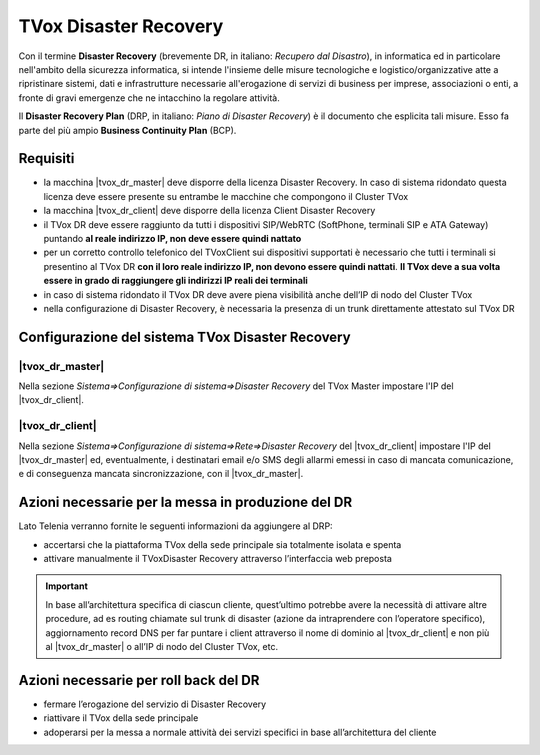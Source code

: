======================
TVox Disaster Recovery
======================

Con il termine **Disaster Recovery** (brevemente DR, in italiano: *Recupero dal Disastro*), in informatica ed in particolare nell'ambito della sicurezza informatica, si intende l'insieme delle misure tecnologiche e logistico/organizzative atte a ripristinare sistemi, dati e infrastrutture necessarie all'erogazione di servizi di business per imprese, associazioni o enti, a fronte di gravi emergenze che ne intacchino la regolare attività.

Il **Disaster Recovery Plan** (DRP, in italiano: *Piano di Disaster Recovery*) è il documento che esplicita tali misure. Esso fa parte del più ampio **Business Continuity Plan** (BCP).

Requisiti
=========

- la macchina |tvox_dr_master| deve disporre della licenza Disaster Recovery. In caso di sistema ridondato questa licenza deve essere presente su entrambe le macchine che compongono il Cluster TVox
- la macchina |tvox_dr_client| deve disporre della licenza Client Disaster Recovery
- il TVox DR deve essere raggiunto da tutti i dispositivi SIP/WebRTC (SoftPhone, terminali SIP e ATA Gateway) puntando **al reale indirizzo IP, non deve essere quindi nattato**
- per un corretto controllo telefonico del TVoxClient sui dispositivi supportati è necessario che tutti i terminali si presentino al TVox DR **con il loro reale indirizzo IP, non devono essere quindi nattati**. **Il TVox deve a sua volta essere in grado di raggiungere gli indirizzi IP reali dei terminali**
- in caso di sistema ridondato il TVox DR deve avere piena visibilità anche dell’IP di nodo del Cluster TVox
- nella configurazione di Disaster Recovery, è necessaria la presenza di un trunk direttamente attestato sul TVox DR

Configurazione del sistema TVox Disaster Recovery
=================================================

|tvox_dr_master|
--------------

Nella sezione *Sistema=>Configurazione di sistema=>Disaster Recovery* del TVox Master impostare l'IP del |tvox_dr_client|.

..
    .. image:: /images/DR/01_ip_configuration.png
    :scale: 60%
    :align: center

.. image:: /images/DR/01_dr_ip_configuration_master.png

|tvox_dr_client|
----------------

Nella sezione *Sistema=>Configurazione di sistema=>Rete=>Disaster Recovery* del |tvox_dr_client| impostare l'IP del |tvox_dr_master| ed, eventualmente, i destinatari email e/o SMS degli allarmi emessi in caso di mancata comunicazione, e di conseguenza mancata sincronizzazione, con il |tvox_dr_master|.

..
    .. image:: /images/DR/02_ip_configuration.png
    :scale: 60%
    :align: center

.. image:: /images/DR/02_dr_ip_configuration_client.png

Azioni necessarie per la messa in produzione del DR
===================================================

Lato Telenia verranno fornite le seguenti informazioni da aggiungere al DRP:

- accertarsi che la piattaforma TVox della sede principale sia totalmente isolata e spenta
- attivare manualmente il TVoxDisaster Recovery attraverso l’interfaccia web preposta

.. important :: In base all’architettura specifica di ciascun cliente, quest’ultimo potrebbe avere la necessità di attivare altre procedure, ad es routing chiamate sul trunk di disaster (azione da intraprendere con l’operatore specifico), aggiornamento record DNS per far puntare i client attraverso il nome di dominio al |tvox_dr_client| e non più al |tvox_dr_master| o all’IP di nodo del Cluster TVox, etc.

Azioni necessarie per roll back del DR
======================================

- fermare l’erogazione del servizio di Disaster Recovery
- riattivare il TVox della sede principale
- adoperarsi per la messa a normale attività dei servizi specifici in base all’architettura del cliente
